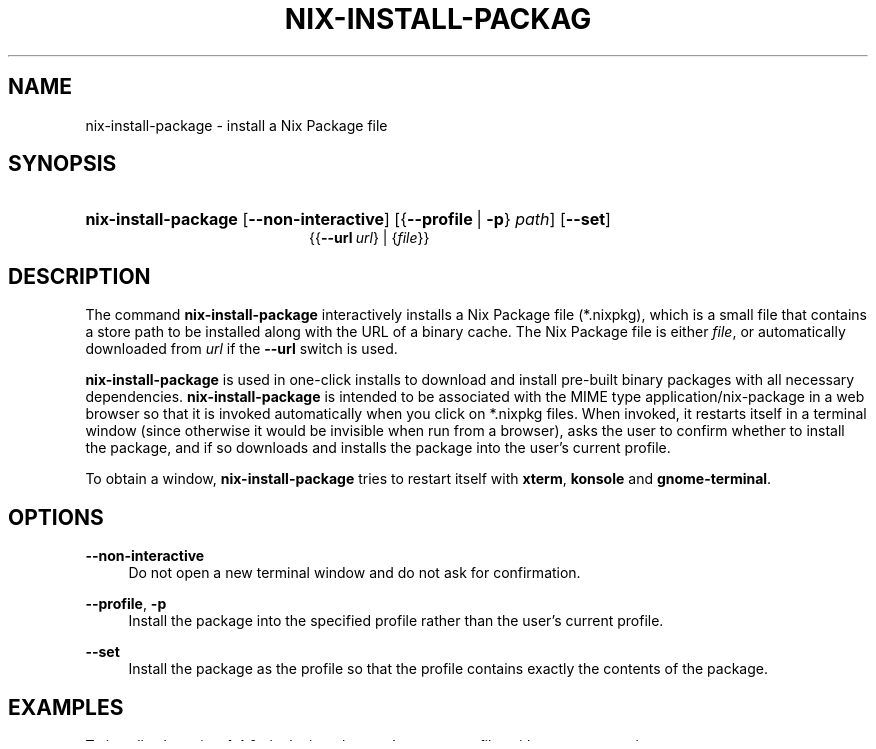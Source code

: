 '\" t
.\"     Title: nix-install-package
.\"    Author: Eelco Dolstra
.\" Generator: DocBook XSL-NS Stylesheets v1.78.1 <http://docbook.sf.net/>
.\"      Date: November 2014
.\"    Manual: Command Reference
.\"    Source: Nix 1.12
.\"  Language: English
.\"
.TH "NIX\-INSTALL\-PACKAG" "1" "November 2014" "Nix 1\&.12" "Command Reference"
.\" -----------------------------------------------------------------
.\" * Define some portability stuff
.\" -----------------------------------------------------------------
.\" ~~~~~~~~~~~~~~~~~~~~~~~~~~~~~~~~~~~~~~~~~~~~~~~~~~~~~~~~~~~~~~~~~
.\" http://bugs.debian.org/507673
.\" http://lists.gnu.org/archive/html/groff/2009-02/msg00013.html
.\" ~~~~~~~~~~~~~~~~~~~~~~~~~~~~~~~~~~~~~~~~~~~~~~~~~~~~~~~~~~~~~~~~~
.ie \n(.g .ds Aq \(aq
.el       .ds Aq '
.\" -----------------------------------------------------------------
.\" * set default formatting
.\" -----------------------------------------------------------------
.\" disable hyphenation
.nh
.\" disable justification (adjust text to left margin only)
.ad l
.\" -----------------------------------------------------------------
.\" * MAIN CONTENT STARTS HERE *
.\" -----------------------------------------------------------------
.SH "NAME"
nix-install-package \- install a Nix Package file
.SH "SYNOPSIS"
.HP \w'\fBnix\-install\-package\fR\ 'u
\fBnix\-install\-package\fR [\fB\-\-non\-interactive\fR] [{\fB\-\-profile\fR\ |\ \fB\-p\fR}\ \fIpath\fR] [\fB\-\-set\fR]
.br
{{\fB\-\-url\fR\ \fIurl\fR} | {\fIfile\fR}}
.SH "DESCRIPTION"
.PP
The command
\fBnix\-install\-package\fR
interactively installs a Nix Package file (*\&.nixpkg), which is a small file that contains a store path to be installed along with the URL of a binary cache\&. The Nix Package file is either
\fIfile\fR, or automatically downloaded from
\fIurl\fR
if the
\fB\-\-url\fR
switch is used\&.
.PP
\fBnix\-install\-package\fR
is used in
one-click installs
to download and install pre\-built binary packages with all necessary dependencies\&.
\fBnix\-install\-package\fR
is intended to be associated with the MIME type
application/nix\-package
in a web browser so that it is invoked automatically when you click on
*\&.nixpkg
files\&. When invoked, it restarts itself in a terminal window (since otherwise it would be invisible when run from a browser), asks the user to confirm whether to install the package, and if so downloads and installs the package into the user\(cqs current profile\&.
.PP
To obtain a window,
\fBnix\-install\-package\fR
tries to restart itself with
\fBxterm\fR,
\fBkonsole\fR
and
\fBgnome\-terminal\fR\&.
.SH "OPTIONS"
.PP
\fB\-\-non\-interactive\fR
.RS 4
Do not open a new terminal window and do not ask for confirmation\&.
.RE
.PP
\fB\-\-profile\fR, \fB\-p\fR
.RS 4
Install the package into the specified profile rather than the user\(cqs current profile\&.
.RE
.PP
\fB\-\-set\fR
.RS 4
Install the package as the profile so that the profile contains exactly the contents of the package\&.
.RE
.SH "EXAMPLES"
.PP
To install
subversion\-1\&.4\&.0\&.nixpkg
into the user\(cqs current profile, without any prompting:
.sp
.if n \{\
.RS 4
.\}
.nf
$ nix\-install\-package \-\-non\-interactive subversion\-1\&.4\&.0\&.nixpkg
.fi
.if n \{\
.RE
.\}
.PP
To install the same package from some URL into a different profile:
.sp
.if n \{\
.RS 4
.\}
.nf
$ nix\-install\-package \-\-non\-interactive \-p /nix/var/nix/profiles/eelco \e
    \-\-url http://nix\&.cs\&.uu\&.nl/dist/nix/nixpkgs\-0\&.10pre6622/pkgs/subversion\-1\&.4\&.0\-i686\-linux\&.nixpkg
.fi
.if n \{\
.RE
.\}
.sp
.SH "FORMAT OF NIXPKG FILES"
.PP
A Nix Package file consists of a single line with the following format:
.sp
.if n \{\
.RS 4
.\}
.nf
NIXPKG1 \fImanifestURL\fR \fIname\fR \fIsystem\fR \fIdrvPath\fR \fIoutPath\fR
.fi
.if n \{\
.RE
.\}
.sp
The elements are as follows:
.PP
NIXPKG1
.RS 4
The version of the Nix Package file\&.
.RE
.PP
\fImanifestURL\fR
.RS 4
The manifest to be pulled by
\fBnix\-pull\fR\&. The manifest must contain
\fIoutPath\fR\&.
.RE
.PP
\fIname\fR
.RS 4
The symbolic name and version of the package\&.
.RE
.PP
\fIsystem\fR
.RS 4
The platform identifier of the platform for which this binary package is intended\&.
.RE
.PP
\fIdrvPath\fR
.RS 4
The path in the Nix store of the derivation from which
\fIoutPath\fR
was built\&. Not currently used\&.
.RE
.PP
\fIoutPath\fR
.RS 4
The path in the Nix store of the package\&.
.RE
.PP
\fIbinaryCacheURL\fR
.RS 4
The URL of a binary cache containing the closure of
\fIoutPath\fR\&.
.RE
.PP
An example follows:
.sp
.if n \{\
.RS 4
.\}
.nf
NIXPKG1 http://\&.\&.\&./nixpkgs\-0\&.10pre6622/MANIFEST subversion\-1\&.4\&.0 i686\-darwin \e
  /nix/store/4kh60jkp\&.\&.\&.\-subversion\-1\&.4\&.0\&.drv \e
  /nix/store/nkw7wpgb\&.\&.\&.\-subversion\-1\&.4\&.0
.fi
.if n \{\
.RE
.\}
.sp
(The line breaks (\e) are for presentation purposes and not part of the actual file\&.)
.SH "AUTHOR"
.PP
\fBEelco Dolstra\fR
.br
LogicBlox
.RS 4
Author
.RE
.SH "COPYRIGHT"
.br
Copyright \(co 2004-2014 Eelco Dolstra
.br
